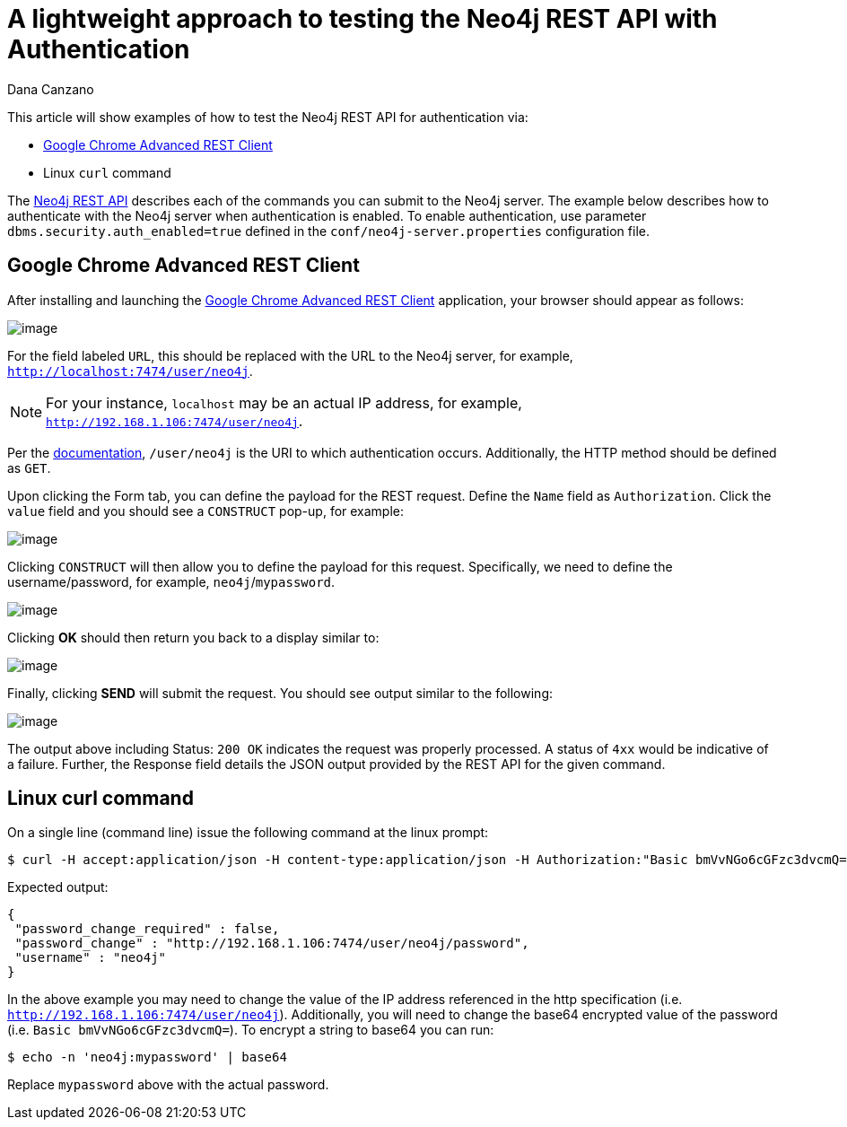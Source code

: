 = A lightweight approach to testing the Neo4j REST API with Authentication
:slug: a-lightweight-approach-to-testing-the-neo4j-rest-api-with-authentication
:zendesk-id: 214863378
:author: Dana Canzano
:category: operations
:tags: http, authentication, rest, security
:neo4j-versions: 3.4
:experimental:

This article will show examples of how to test the Neo4j REST API for
authentication via:

* http://chromerestclient.appspot.com/[Google Chrome Advanced REST Client]
* Linux `curl` command

The http://neo4j.com/docs/stable/rest-api.html[Neo4j REST API] describes each of the commands you can submit to the Neo4j server.
The example below describes how to authenticate with the Neo4j server when authentication is enabled.
To enable authentication, use parameter `dbms.security.auth_enabled=true` defined in the `conf/neo4j-server.properties` configuration file.

== Google Chrome Advanced REST Client

After installing and launching the http://chromerestclient.appspot.com/[Google Chrome Advanced REST Client] application, your browser should appear as follows:

image:http://imgur.com/qq4KTt1.png[image]

For the field labeled `URL`, this should be replaced with the URL to the Neo4j server, for example, `http://localhost:7474/user/neo4j`.

[NOTE]
====
For your instance, `localhost` may be an actual IP address, for example, `http://192.168.1.106:7474/user/neo4j`.
====

Per the http://neo4j.com/docs/stable/rest-api-security.html[documentation], `/user/neo4j` is the URI to which authentication occurs.
Additionally, the HTTP method should be defined as `GET`.

Upon clicking the Form tab, you can define the payload for the REST request.
Define the `Name` field as `Authorization`.
Click the `value` field and you should see a `CONSTRUCT` pop-up, for example:

image:http://imgur.com/Zl1Bciq.png[image]

Clicking `CONSTRUCT` will then allow you to define the payload for this request.
Specifically, we need to define the username/password, for example, `neo4j`/`mypassword`.

image:http://imgur.com/9wnIEUs.png[image]

Clicking btn:[OK] should then return you back to a display similar to:

image:http://imgur.com/D5ut2II.png[image]

Finally, clicking btn:[SEND] will submit the request.
You should see output similar to the following:

image:http://imgur.com/cFIYTQW.png[image]

The output above including Status: `200 OK` indicates the request was properly processed.
A status of `4xx` would be indicative of a failure.
Further, the Response field details the JSON output provided by the REST API for the given command.

== Linux curl command

On a single line (command line) issue the following command at the linux prompt:

[source,shell]
----
$ curl -H accept:application/json -H content-type:application/json -H Authorization:"Basic bmVvNGo6cGFzc3dvcmQ=" http://192.168.1.106:7474/user/neo4j
----

Expected output:

[source,json]
----
{
 "password_change_required" : false,
 "password_change" : "http://192.168.1.106:7474/user/neo4j/password",
 "username" : "neo4j"
}
----

In the above example you may need to change the value of the IP address referenced in the http specification (i.e. `http://192.168.1.106:7474/user/neo4j`).
Additionally, you will need to change the base64 encrypted value of the password (i.e. `Basic bmVvNGo6cGFzc3dvcmQ=`).
To encrypt a string to base64 you can run:

[source,shell]
----
$ echo -n 'neo4j:mypassword' | base64
----

Replace `mypassword` above with the actual password.

